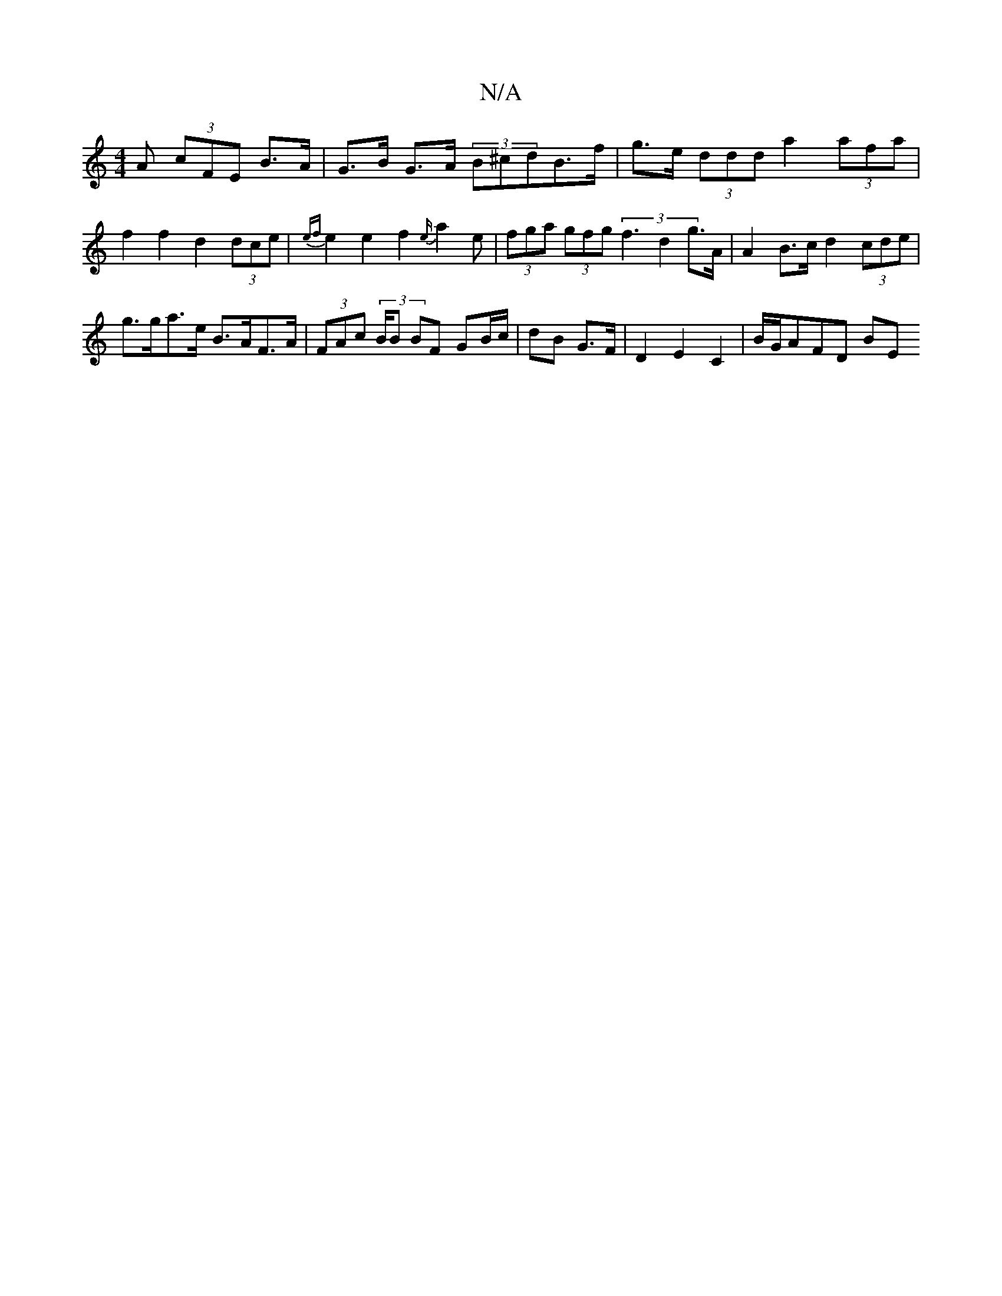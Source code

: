 X:1
T:N/A
M:4/4
R:N/A
K:Cmajor
A (3cFE B>A | G>B G>A (3B^cdB>f | g>e (3ddd a2 (3afa | f2 f2 d2 (3dce | {ef}e2 e2 f2{e/}a2e | (3fga (3gfg (3f3 d2 g>A|A2 B>c d2 (3cde |
g>ga>e B>AF>A | (3FAc (3B/B BF GB/c/|dB G>F|D2 E2 C2| B/G/AFD BE